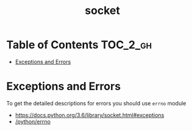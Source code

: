 #+TITLE: socket

* Table of Contents :TOC_2_gh:
- [[#exceptions-and-errors][Exceptions and Errors]]

* Exceptions and Errors
To get the detailed descriptions for errors you should use ~errno~ module

:REFERENCES:
- https://docs.python.org/3.6/library/socket.html#exceptions
- [[/python/errno][/python/errno]]
:END:
